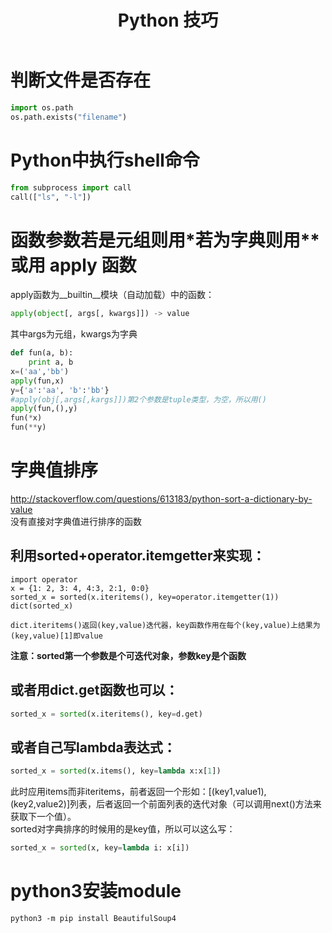 #+OPTIONS: ^:{} _:{} num:t toc:t \n:t
#+include "../../layout/template.org"
#+title:Python 技巧

* 判断文件是否存在
#+begin_src python
import os.path
os.path.exists("filename")
#+end_src

* Python中执行shell命令
#+begin_src python
from subprocess import call
call(["ls", "-l"])
#+end_src
* 函数参数若是元组则用*若为字典则用** 或用 apply 函数
  apply函数为__builtin__模块（自动加载）中的函数：
#+begin_src python
apply(object[, args[, kwargs]]) -> value
#+end_src
  其中args为元组，kwargs为字典
#+begin_src python
def fun(a, b):
    print a, b
x=('aa','bb')
apply(fun,x)
y={'a':'aa', 'b':'bb'}
#apply(obj[,args[,kargs]])第2个参数是tuple类型，为空，所以用()
apply(fun,(),y)
fun(*x)
fun(**y)
#+end_src  
* 字典值排序
  http://stackoverflow.com/questions/613183/python-sort-a-dictionary-by-value
  没有直接对字典值进行排序的函数
** 利用sorted+operator.itemgetter来实现：
#+begin_example
import operator
x = {1: 2, 3: 4, 4:3, 2:1, 0:0}
sorted_x = sorted(x.iteritems(), key=operator.itemgetter(1))
dict(sorted_x)
#+end_example
#+begin_example
  dict.iteritems()返回(key,value)迭代器，key函数作用在每个(key,value)上结果为(key,value)[1]即value
#+end_example
  *注意：sorted第一个参数是个可迭代对象，参数key是个函数*
** 或者用dict.get函数也可以：
#+begin_src python
sorted_x = sorted(x.iteritems(), key=d.get)
#+end_src
** 或者自己写lambda表达式： 
#+begin_src python
sorted_x = sorted(x.items(), key=lambda x:x[1])
#+end_src
  此时应用items而非iteritems，前者返回一个形如：[(key1,value1), (key2,value2)]列表，后者返回一个前面列表的迭代对象（可以调用next()方法来获取下一个值）。
  sorted对字典排序的时候用的是key值，所以可以这么写：
#+begin_src python
sorted_x = sorted(x, key=lambda i: x[i])
#+end_src
#+BEGIN_HTML
<script src="../../layout/js/disqus-comment.js"></script>
<div id="disqus_thread">
</div>
#+END_HTML
* python3安装module
  #+BEGIN_EXAMPLE
  python3 -m pip install BeautifulSoup4
  #+END_EXAMPLE
